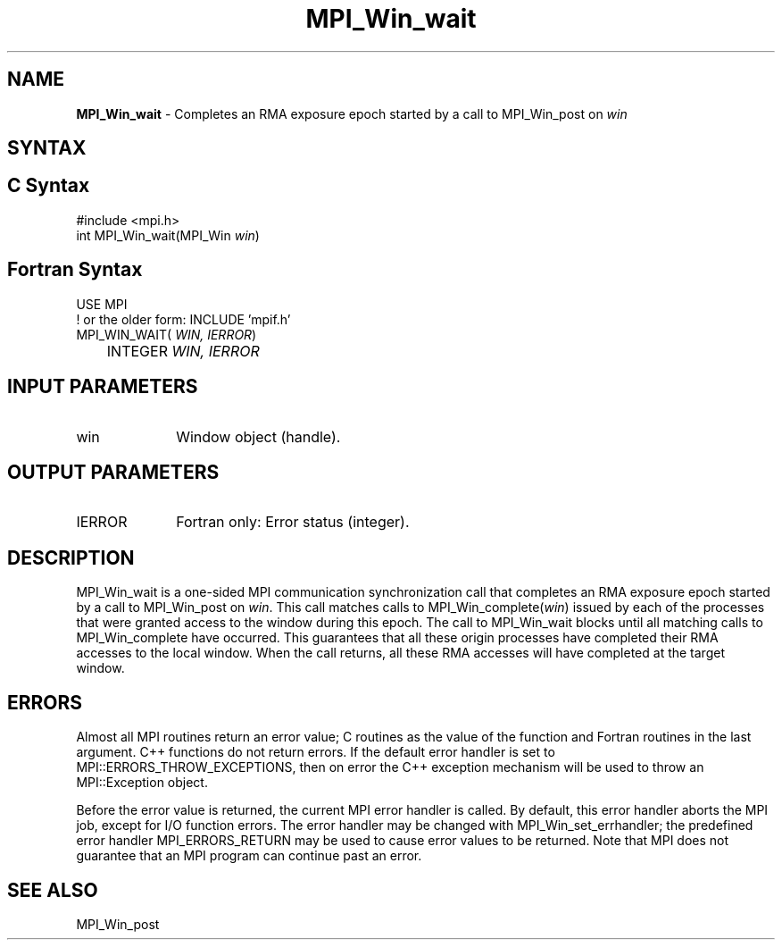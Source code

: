 .\" -*- nroff -*-
.\" Copyright 2010 Cisco Systems, Inc.  All rights reserved.
.\" Copyright 2007-2008 Sun Microsystems, Inc.
.\" Copyright (c) 1996 Thinking Machines Corporation
.\" $COPYRIGHT$
.TH MPI_Win_wait 3 "Oct 07, 2019" "4.0.2" "Open MPI"
.SH NAME
\fBMPI_Win_wait\fP \- Completes an RMA exposure epoch started by a call to MPI_Win_post on \fIwin\fP

.SH SYNTAX
.ft R
.SH C Syntax
.nf
#include <mpi.h>
int MPI_Win_wait(MPI_Win \fIwin\fP)

.fi
.SH Fortran Syntax
.nf
USE MPI
! or the older form: INCLUDE 'mpif.h'
MPI_WIN_WAIT(\fI WIN, IERROR\fP)
	INTEGER \fI WIN, IERROR\fP

.fi
.SH INPUT PARAMETERS
.ft R
.TP 1i
win
Window object (handle).

.SH OUTPUT PARAMETERS
.ft R
.TP 1i
IERROR
Fortran only: Error status (integer).

.SH DESCRIPTION
.ft R
MPI_Win_wait is a one-sided MPI communication synchronization call that completes an RMA exposure epoch started by a call to MPI_Win_post on \fIwin\fP. This
call matches calls to MPI_Win_complete(\fIwin\fP) issued by each of the processes that
were granted access to the window during this epoch. The call to MPI_Win_wait blocks
until all matching calls to MPI_Win_complete have occurred. This guarantees that all
these origin processes have completed their RMA accesses to the local window. When the
call returns, all these RMA accesses will have completed at the target window.


.SH ERRORS
Almost all MPI routines return an error value; C routines as the value of the function and Fortran routines in the last argument. C++ functions do not return errors. If the default error handler is set to MPI::ERRORS_THROW_EXCEPTIONS, then on error the C++ exception mechanism will be used to throw an MPI::Exception object.
.sp
Before the error value is returned, the current MPI error handler is
called. By default, this error handler aborts the MPI job, except for I/O function errors. The error handler may be changed with MPI_Win_set_errhandler; the predefined error handler MPI_ERRORS_RETURN may be used to cause error values to be returned. Note that MPI does not guarantee that an MPI program can continue past an error.

.SH SEE ALSO
MPI_Win_post
.br

